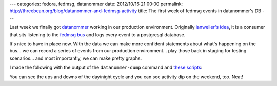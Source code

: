 ---
categories: fedora, fedmsg, datanommer
date: 2012/10/16 21:00:00
permalink: http://threebean.org/blog/datanommer-and-fedmsg-activity
title: The first week of fedmsg events in datanommer's DB
---

Last week we finally got `datanommer <http://github.com/ralphbean/datanommer>`_
working in our production environment.  Originally `ianweller's idea
<https://fedoraproject.org/wiki/User:Ianweller/statistics_plus_plus>`_, it is a
consumer that sits listening to the `fedmsg bus <http://fedmsg.rtfd.org>`_ and
logs every event to a postgresql database.

It's nice to have in place now.  With the data we can make more confident
statements about what's happening on the bus... we can record a series of
events from our production environment... play those back in staging for
testing scenarios... and most importantly, we can make pretty graphs.

I made the following with the output of the ``datanommer-dump``
command and `these scripts <http://bit.ly/Tscn1k>`_:

.. image:: https://raw.github.com/ralphbean/datanommer/develop/tools/first-week-of-datanommer/activity.png
   :target: https://github.com/ralphbean/datanommer/blob/develop/tools/first-week-of-datanommer/activity.png

You can see the ups and downs of the day/night cycle and you can see activity dip
on the weekend, too.  Neat!
